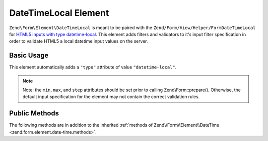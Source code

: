 .. _zend.form.element.date-time-local:

DateTimeLocal Element
^^^^^^^^^^^^^^^^^^^^^

``Zend\Form\Element\DateTimeLocal`` is meant to be paired with the ``Zend/Form/View/Helper/FormDateTimeLocal`` for `HTML5
inputs with type datetime-local`_. This element adds filters and validators to it's input filter specification in
order to validate HTML5 a local datetime input values on the server.

.. _zend.form.element.date-time-local.usage:

Basic Usage
"""""""""""

This element automatically adds a ``"type"`` attribute of value ``"datetime-local"``.

.. code-block:: php
   :linenos:

   use Zend\Form\Element;
   use Zend\Form\Form;

   $dateTimeLocal = new Element\DateTimeLocal('appointment-date-time');
   $dateTimeLocal
       ->setLabel('Appointment Date')
       ->setAttributes(array(
           'min'  => '2010-01-01T00:00:00',
           'max'  => '2020-01-01T00:00:00',
           'step' => '1', // minutes; default step interval is 1 min
       ));

   $form = new Form('my-form');
   $form->add($dateTimeLocal);

.. note::

   Note: the ``min``, ``max``, and ``step`` attributes should be set prior to calling Zend\\Form::prepare().
   Otherwise, the default input specification for the element may not contain the correct validation rules.

.. _zend.form.element.date-time-local.methods:

Public Methods
""""""""""""""

The following methods are in addition to the inherited :ref:`methods of Zend\\Form\\Element\\DateTime
<zend.form.element.date-time.methods>`.

.. function:: getInputSpecification()
   :noindex:

   Returns a input filter specification, which includes ``Zend\Filter\StringTrim`` and will add the appropriate
   validators based on the values from the ``min``, ``max``, and ``step`` attributes. See
   :ref:`getInputSpecification in Zend\\Form\\Element\\DateTime
   <zend.form.element.date-time.methods.get-input-specification>` for more information.

   :rtype: array



.. _`HTML5 inputs with type datetime-local`: http://www.whatwg.org/specs/web-apps/current-work/multipage/states-of-the-type-attribute.html#local-date-and-time-state-(type=datetime-local)
